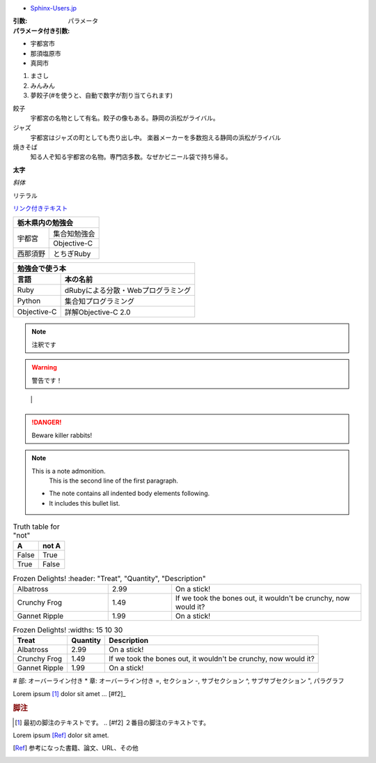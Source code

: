 - `Sphinx-Users.jp <http://sphinx-users.jp/gettingstarted/use_markup.html>`_

.. index:: ベルモール


.. ディレクティブ名:: オプション
:引数:
:パラメータ付き引数: パラメータ

.. っっｄ


.. index:: ベルモール

.. index::
         pair: 遊園地; 那須ハイランドパーク

.. index:
         triple: うさぎや; チャット; お菓子


.. ディレクティブ名:: オプション
         :引数:
   :パラメータ付き引数: パラメータ

* 宇都宮市
* 那須塩原市
* 真岡市

1. まさし
2. みんみん
#. 夢餃子(#を使うと、自動で数字が割り当てられます)

餃子
   宇都宮の名物として有名。餃子の像もある。静岡の浜松がライバル。
ジャズ
   宇都宮はジャズの町としても売り出し中。
   楽器メーカーを多数抱える静岡の浜松がライバル
焼きそば
   知る人ぞ知る宇都宮の名物。専門店多数。なぜかビニール袋で持ち帰る。


**太字**

*斜体*

``リテラル``

`リンク付きテキスト <http://python.org>`_


+---------------------+
|栃木県内の勉強会     |
+========+============+
|宇都宮  |集合知勉強会|
+        +------------+
|        |Objective-C |
+--------+------------+
|西那須野|とちぎRuby  |
+--------+------------+



=========== ==================================
勉強会で使う本
----------------------------------------------
言語        本の名前
=========== ==================================
Ruby        dRubyによる分散・Webプログラミング
Python      集合知プログラミング
Objective-C 詳解Objective-C 2.0
=========== ==================================


.. ディレクティブ名:: オプション
      :引数:
   :パラメータ付き引数: パラメータ

   コンテンツ
   
   
.. image:: fighting_dogs.png


.. index:: ベルモール

.. index::
      pair: 遊園地; 那須ハイランドパーク

.. index:
      triple: うさぎや; チャット; お菓子
   
   
.. ディレクティブ名:: オプション
      :引数:
   :パラメータ付き引数: パラメータ

   コンテンツ
   
.. note::
      注釈です

.. warning::
      警告です！
   
+-------+---------------------------------------------------+
| ".. " | ディレクティブタイプ "::" ディレクティブブロック  |
+-------+                                                   |
        |                                                   |
        +---------------------------------------------------+


.. DANGER::
      Beware killer rabbits!

.. note:: This is a note admonition.
      This is the second line of the first paragraph.

   - The note contains all indented body elements
     following.
   - It includes this bullet list.

.. table:: Truth table for "not"

   =====  =====
     A    not A
   =====  =====
   False  True
   True   False
   =====  =====

.. csv-table:: Frozen Delights!
      :header: "Treat", "Quantity", "Description"
   :widths: 15, 10, 30

   "Albatross", 2.99, "On a stick!"
   "Crunchy Frog", 1.49, "If we took the bones out, it wouldn't be
   crunchy, now would it?"
   "Gannet Ripple", 1.99, "On a stick!"

.. list-table:: Frozen Delights!
      :widths: 15 10 30
   :header-rows: 1

   * - Treat
     - Quantity
     - Description
   * - Albatross
     - 2.99
     - On a stick!
   * - Crunchy Frog
     - 1.49
     - If we took the bones out, it wouldn't be
       crunchy, now would it?
   * - Gannet Ripple
     - 1.99
     - On a stick!

.. todo:: ブロック図を書く

.. contents:: これは目次です
      :depth: 2
   
.. csv-table:: 外部ファイル読み込みサンプル
      :file: sample.csv
   :encoding: euc-jp
   :header-rows: 1
   
# 部: オーバーライン付き
* 章: オーバーライン付き
=, セクション
-, サブセクション
^, サブサブセクション
", パラグラフ

.. function:: foo(x)
                 foo(y, z)
   :bar: no

   ユーザから入力されたテキストのうち、１行を返します。
   
Lorem ipsum [#f1]_ dolor sit amet          ... [#f2]_

.. rubric:: 脚注

.. [#f1] 最初の脚注のテキストです。
   .. [#f2] ２番目の脚注のテキストです。

Lorem ipsum [Ref]_ dolor sit amet.

.. [Ref] 参考になった書籍、論文、URL、その他
